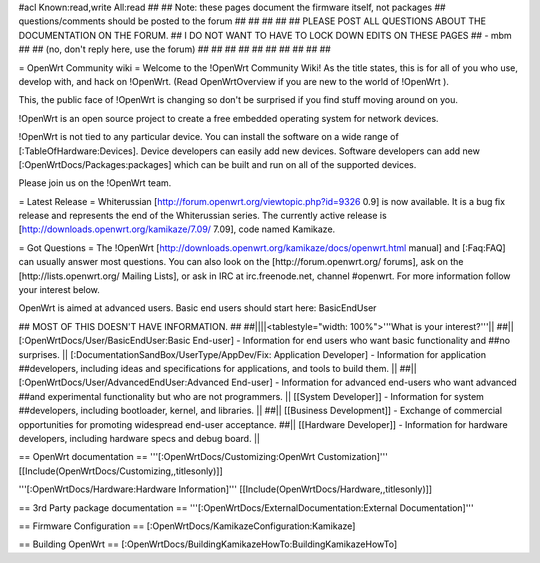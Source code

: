 #acl Known:read,write All:read
##
## Note: these pages document the firmware itself, not packages
##       questions/comments should be posted to the forum
##
##
##
##
## PLEASE POST ALL QUESTIONS ABOUT THE DOCUMENTATION ON THE FORUM.
## I DO NOT WANT TO HAVE TO LOCK DOWN EDITS ON THESE PAGES
## - mbm
##
## (no, don't reply here, use the forum)
##
##
##
##
##
##
##
##
##
##

= OpenWrt Community wiki =
Welcome to the !OpenWrt Community Wiki!  As the title states, this is for all of you who use, develop with, and hack on !OpenWrt. (Read OpenWrtOverview if you are new to the world of !OpenWrt ).

This, the public face of !OpenWrt is changing so don't be surprised if you find stuff moving around on you.

!OpenWrt is an open source project to create a free embedded operating system for network devices.

!OpenWrt is not tied to any particular device.  You can install the software on a wide range of [:TableOfHardware:Devices].  Device developers can easily add new devices.  Software developers can add new [:OpenWrtDocs/Packages:packages] which can be built and run on all of the supported devices.

Please join us on the !OpenWrt team.

= Latest Release =
Whiterussian [http://forum.openwrt.org/viewtopic.php?id=9326 0.9] is now available. It is a bug fix release and represents the end of the Whiterussian series.  The currently active release is [http://downloads.openwrt.org/kamikaze/7.09/ 7.09], code named Kamikaze.

= Got Questions =
The !OpenWrt   [http://downloads.openwrt.org/kamikaze/docs/openwrt.html manual] and [:Faq:FAQ] can usually answer most questions. You can also look on the [http://forum.openwrt.org/ forums], ask on the [http://lists.openwrt.org/ Mailing Lists], or ask in IRC at irc.freenode.net, channel #openwrt.  For more information follow your interest below.

OpenWrt is aimed at advanced users.  Basic end users should start here: BasicEndUser

## MOST OF THIS DOESN'T HAVE INFORMATION.
##
##||||<tablestyle="width: 100%">'''What is your interest?'''||
##|| [:OpenWrtDocs/User/BasicEndUser:Basic End-user] - Information for end users who want basic functionality and ##no surprises. || [:DocumentationSandBox/UserType/AppDev/Fix: Application Developer] - Information for application ##developers, including ideas and specifications for applications, and tools to build them. ||
##|| [:OpenWrtDocs/User/AdvancedEndUser:Advanced End-user] - Information for advanced end-users who want advanced ##and experimental functionality but who are not programmers. || [[System Developer]] - Information for system ##developers, including bootloader, kernel, and libraries. ||
##|| [[Business Development]] - Exchange of commercial opportunities for promoting widespread end-user acceptance. ##||  [[Hardware Developer]] - Information for hardware developers, including hardware specs and debug board. ||

== OpenWrt documentation ==
'''[:OpenWrtDocs/Customizing:OpenWrt Customization]''' [[Include(OpenWrtDocs/Customizing,,titlesonly)]]

'''[:OpenWrtDocs/Hardware:Hardware Information]''' [[Include(OpenWrtDocs/Hardware,,titlesonly)]]

== 3rd Party package documentation ==
'''[:OpenWrtDocs/ExternalDocumentation:External Documentation]'''

== Firmware Configuration ==
[:OpenWrtDocs/KamikazeConfiguration:Kamikaze]

== Building OpenWrt ==
[:OpenWrtDocs/BuildingKamikazeHowTo:BuildingKamikazeHowTo]
